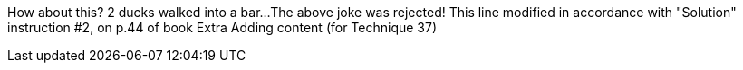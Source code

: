 // TODO: think of funny first line...
How about this?  2 ducks walked into a bar...
The above joke was rejected!
This line modified in accordance with "Solution" instruction #2, on p.44 of book
Extra
Adding content (for Technique 37)
